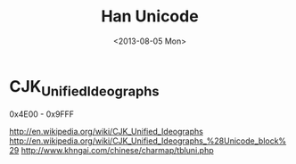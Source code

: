 #+TITLE: Han Unicode
#+DATE: <2013-08-05 Mon>

* CJK_Unified_Ideographs

0x4E00 - 0x9FFF

http://en.wikipedia.org/wiki/CJK_Unified_Ideographs
http://en.wikipedia.org/wiki/CJK_Unified_Ideographs_%28Unicode_block%29
http://www.khngai.com/chinese/charmap/tbluni.php
